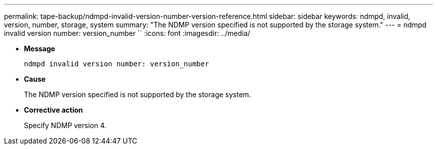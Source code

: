 ---
permalink: tape-backup/ndmpd-invalid-version-number-version-reference.html
sidebar: sidebar
keywords: ndmpd, invalid, version, number, storage, system
summary: "The NDMP version specified is not supported by the storage system."
---
= ndmpd invalid version number: version_number ``
:icons: font
:imagesdir: ../media/

[.lead]
* *Message*
+
`ndmpd invalid version number: version_number`

* *Cause*
+
The NDMP version specified is not supported by the storage system.

* *Corrective action*
+
Specify NDMP version 4.

